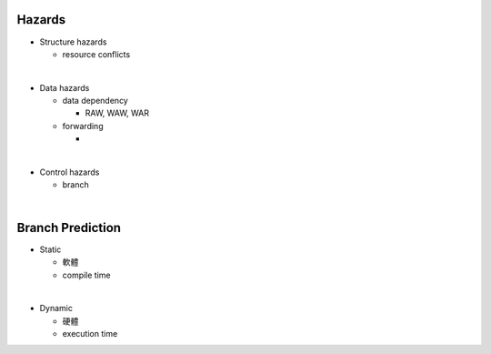 Hazards
====================


- Structure hazards

  - resource conflicts

|
- Data hazards

  - data dependency
  
    - RAW, WAW, WAR
  
  - forwarding
  
    - 

|
- Control hazards

  - branch


|

Branch Prediction
=====================

- Static

  - 軟體
  - compile time

|
- Dynamic

  - 硬體
  - execution time




